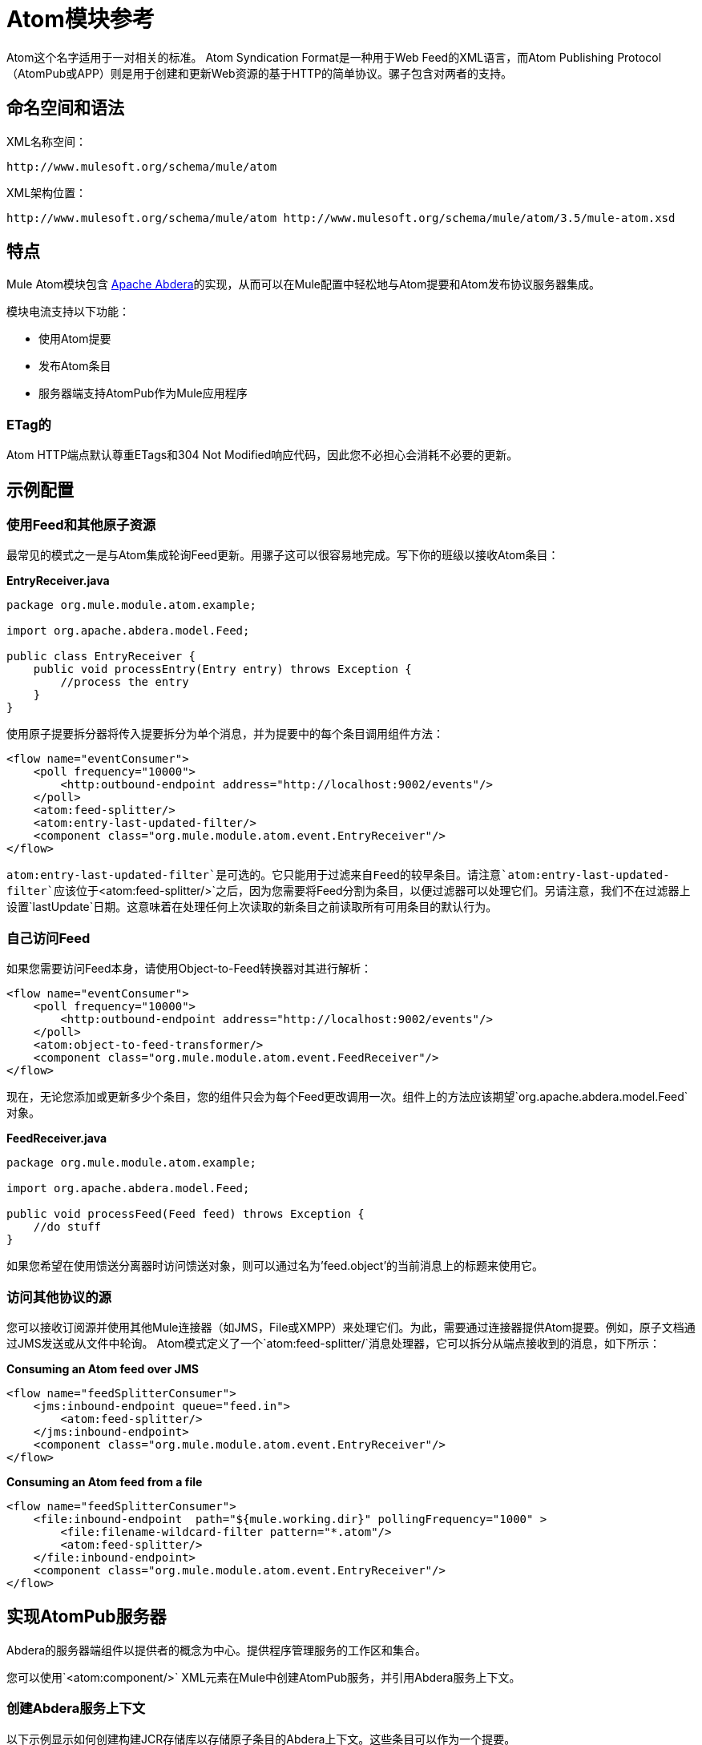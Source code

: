=  Atom模块参考
:keywords: atom, module, atompub, app, syndication

Atom这个名字适用于一对相关的标准。 Atom Syndication Format是一种用于Web Feed的XML语言，而Atom Publishing Protocol（AtomPub或APP）则是用于创建和更新Web资源的基于HTTP的简单协议。骡子包含对两者的支持。

== 命名空间和语法

XML名称空间：

[source]
----
http://www.mulesoft.org/schema/mule/atom
----

XML架构位置：

[source]
----
http://www.mulesoft.org/schema/mule/atom http://www.mulesoft.org/schema/mule/atom/3.5/mule-atom.xsd
----

== 特点

Mule Atom模块包含 link:http://abdera.apache.org[Apache Abdera]的实现，从而可以在Mule配置中轻松地与Atom提要和Atom发布协议服务器集成。

模块电流支持以下功能：

* 使用Atom提要
* 发布Atom条目
* 服务器端支持AtomPub作为Mule应用程序

===  ETag的

Atom HTTP端点默认尊重ETags和304 Not Modified响应代码，因此您不必担心会消耗不必要的更新。

== 示例配置

=== 使用Feed和其他原子资源

最常见的模式之一是与Atom集成轮询Feed更新。用骡子这可以很容易地完成。写下你的班级以接收Atom条目：

*EntryReceiver.java*

[source, java, linenums]
----
package org.mule.module.atom.example;
 
import org.apache.abdera.model.Feed;
 
public class EntryReceiver {
    public void processEntry(Entry entry) throws Exception {
        //process the entry
    }
}
----

使用原子提要拆分器将传入提要拆分为单个消息，并为提要中的每个条目调用组件方法：

[source, xml, linenums]
----
<flow name="eventConsumer">
    <poll frequency="10000">
        <http:outbound-endpoint address="http://localhost:9002/events"/>
    </poll>
    <atom:feed-splitter/>
    <atom:entry-last-updated-filter/>
    <component class="org.mule.module.atom.event.EntryReceiver"/>
</flow>
----

`atom:entry-last-updated-filter`是可选的。它只能用于过滤来自Feed的较早条目。请注意`atom:entry-last-updated-filter`应该位于`<atom:feed-splitter/>`之后，因为您需要将Feed分割为条目，以便过滤器可以处理它们。另请注意，我们不在过滤器上设置`lastUpdate`日期。这意味着在处理任何上次读取的新条目之前读取所有可用条目的默认行为。

=== 自己访问Feed

如果您需要访问Feed本身，请使用Object-to-Feed转换器对其进行解析：

[source, xml, linenums]
----
<flow name="eventConsumer">
    <poll frequency="10000">
        <http:outbound-endpoint address="http://localhost:9002/events"/>
    </poll>
    <atom:object-to-feed-transformer/>
    <component class="org.mule.module.atom.event.FeedReceiver"/>
</flow>
----

现在，无论您添加或更新多少个条目，您的组件只会为每个Feed更改调用一次。组件上的方法应该期望`org.apache.abdera.model.Feed`对象。

*FeedReceiver.java*

[source, java, linenums]
----
package org.mule.module.atom.example;
 
import org.apache.abdera.model.Feed;
 
public void processFeed(Feed feed) throws Exception {
    //do stuff
}
----

如果您希望在使用馈送分离器时访问馈送对象，则可以通过名为'feed.object'的当前消息上的标题来使用它。

=== 访问其他协议的源

您可以接收订阅源并使用其他Mule连接器（如JMS，File或XMPP）来处理它们。为此，需要通过连接器提供Atom提要。例如，原子文档通过JMS发送或从文件中轮询。 Atom模式定义了一个`atom:feed-splitter/`消息处理器，它可以拆分从端点接收到的消息，如下所示：

*Consuming an Atom feed over JMS*

[source, xml, linenums]
----
<flow name="feedSplitterConsumer">
    <jms:inbound-endpoint queue="feed.in">
        <atom:feed-splitter/>
    </jms:inbound-endpoint>
    <component class="org.mule.module.atom.event.EntryReceiver"/>
</flow>
----

*Consuming an Atom feed from a file*

[source, xml, linenums]
----
<flow name="feedSplitterConsumer">
    <file:inbound-endpoint  path="${mule.working.dir}" pollingFrequency="1000" >
        <file:filename-wildcard-filter pattern="*.atom"/>
        <atom:feed-splitter/>
    </file:inbound-endpoint>
    <component class="org.mule.module.atom.event.EntryReceiver"/>
</flow>
----

== 实现AtomPub服务器

Abdera的服务器端组件以提供者的概念为中心。提供程序管理服务的工作区和集合。

您可以使用`<atom:component/>` XML元素在Mule中创建AtomPub服务，并引用Abdera服务上下文。

=== 创建Abdera服务上下文

以下示例显示如何创建构建JCR存储库以存储原子条目的Abdera上下文。这些条目可以作为一个提要。

*abdera-config.xml*

[source, xml, linenums]
----
<beans xmlns="http://www.springframework.org/schema/beans"
       xmlns:xsi="http://www.w3.org/2001/XMLSchema-instance"
       xmlns:a="http://abdera.apache.org"
       xsi:schemaLocation="
           http://abdera.apache.org http://abdera.apache.org/schemas/abdera-spring.xsd
           http://www.springframework.org/schema/beans http://www.springframework.org/schema/beans/spring-beans-current.xsd">
 
    <a:provider id="provider">
        <a:workspace title="JCR Workspace">
            <ref bean="jcrAdapter"/>
        </a:workspace>
    </a:provider>
 
    <bean id="jcrRepository" class="org.apache.jackrabbit.core.TransientRepository" destroy-method="shutdown"/>
 
    <bean id="jcrAdapter"
          class="org.apache.abdera.protocol.server.adapters.jcr.JcrCollectionAdapter" init-method="initialize">
        <property name="author" value="Mule"/>
        <property name="title" value="Event Queue"/>
        <property name="collectionNodePath" value="entries"/>
        <property name="repository" ref="jcrRepository"/>
        <property name="credentials">
            <bean class="javax.jcr.SimpleCredentials">
                <constructor-arg>
                    <value>username</value>
                </constructor-arg>
                <constructor-arg>
                    <value>password</value>
                </constructor-arg>
            </bean>
        </property>
        <property name="href" value="events"/>
    </bean>
</beans>
----

*Note*：在代码示例中，`spring-beans-current.xsd`是一个占位符。要找到正确的版本，请参阅 link:http://www.springframework.org/schema/beans/[Spring Bean版本]。

`<a:provider>`创建一个Abdera DefaultProvider，并允许您为其添加工作区和集合。这个`provider`引用被Mule中的`<atom:component/>`用来存储发送给组件的所有事件。

[source, xml, linenums]
----
<flow name="atomPubEventStore">
    <http:inbound-endpoint address="http://localhost:9002"/>
    <atom:component provider-ref="provider"/>
</flow>
----

== 发布到Atom组件

您可能还想将Atom条目或媒体条目发布到`<atom:component/>`或外部AtomPub集合。这是一个简单的出站端点，它通过`entry-builder-transformer`创建Abdera条目并将其发布到AtomPub集合：

[source, xml, linenums]
----
<outbound-endpoint address="http://localhost:9002/events" mimeType="application/atom+xml;type=entry" connector-ref="HttpConnector">
    <atom:entry-builder-transformer>
        <atom:entry-property name="author" evaluator="string" expression="Ross Mason"/>
        <atom:entry-property name="content" evaluator="payload" expression=""/>
        <atom:entry-property name="title" evaluator="header" expression="title"/>
        <atom:entry-property name="updated" evaluator="function" expression="now"/>
        <atom:entry-property name="id" evaluator="function" expression="uuid"/>
    </atom:entry-builder-transformer>
</outbound-endpoint>
----

您也可以手动创建条目以获得更大的灵活性，并将其作为您的Mule消息有效载荷发送。以下是如何创建Abdera条目的简单示例：

*Create an Abdera Entry*

[source, java, linenums]
----
package org.mule.providers.abdera.example;
 
import java.util.Date;
 
import org.apache.abdera.Abdera;
import org.apache.abdera.factory.Factory;
import org.apache.abdera.model.Entry;
import org.mule.transformer.AbstractTransformer;
 
public class EntryTransformer extend AbstractTransformer {
    public Object doTransform(Object src, String encoding) {
        Factory factory = Abdera.getInstance().getFactory();
         
        Entry entry = factory.newEntry();
        entry.setTitle("Some Event");
        entry.setContent("Foo bar");
        entry.setUpdated(new Date());
        entry.setId(factory.newUuidUri());
        entry.addAuthor("Dan Diephouse");
 
        return entry;
    }
}
----

您也可以很简单地发布媒体条目。在这种情况下，无论您的邮件有效负载是什么，并将其作为媒体条目发布到集合中。您可以通过配置或通过在mule消息上设置属性来提供自己的Slug。

*Post Message Payload as Media Entry*

[source, xml, linenums]
----
<flow name="blobEventPublisher">
    <inbound-endpoint ref="quartz.in"/>
    <component class="org.mule.module.atom.event.BlobEventPublisher"/>
 
    <outbound-endpoint address="http://localhost:9002/events"
          exchange-pattern="request-response" mimeType="text/plain">
       <message-properties-transformer scope="outbound">
           <add-message-property key="Slug" value="Blob Event"/>
       </message-properties-transformer>
   </outbound-endpoint>
</flow>
----

== 路由过滤

Atom模块还包含一个`<atom:route-filter/>`。这允许按请求路径和HTTP动词过滤Atom请求。 route属性定义了一个基于Ruby on Rails风格路线的URI模板类型。例如：

[source]
----
"feed" or ":feed/:entry"
----

有关参考资料，请参阅 http://guides.rubyonrails.org/routing.html[Ruby On Rails路由]。

例如，此过滤器可用于Mule中的基于内容的路由：

*Route Filtering*

[source, xml, linenums]
----
<flow name="customerService">
  <inbound-endpoint address="http://localhost:9002" exchange-pattern="request-response"/>
  <choice>
    <when>
      <atom:route-filter route="/bar/:foo"/>
      <outbound-endpoint address="vm://queue1" exchange-pattern="request-response"/>
    </when>
    <when>
      <atom:route-filter route="/baz" verbs="GET,POST"/>
      <outbound-endpoint address="vm://queue2" exchange-pattern="request-response"/>
    </when>
    </choice>
</flow>
----

== 配置参考

== 元器件

表示Abdera组件。

<component...>的{​​{0}}属性

[%header,cols="5*"]
|===
| {名称{1}}输入 |必 |缺省 |说明
| provider-ref  |字符串 |否 |   |定义为Spring bean的Atom提供程序的标识。
|===

无<component...>的子元素



== 进料分离器

将馈送条目拆分为单个条目对象。每个条目都将在Mule中单独发布。

无<feed-splitter...>的子元素



=== 过滤器

== 条目上次更新过滤器

将根据最后更新日期过滤ATOM条目对象。这对于从Feed中过滤较旧的条目很有用。此过滤器仅适用于Atom Entry对象而非Feed对象。

<entry-last-updated-filter...>的{​​{0}}属性

[%header,cols="5*"]
|===
| {名称{1}}输入 |必 |缺省 |说明
| lastUpdate  |字符串 |否 |   |从中过滤事件的日期。在此日期之前上次更新的任何条目将不被接受。日期格式为：yyyy-MM-dd hh：mm：ss，例如2017-05-25 13:00:00。如果只有日期很重要，您可以省略时间部分。您可以将该值设置为'now'以设置服务器启动的日期和时间。如果您想要接收所有可用条目，则不要设置此属性，然后再进行任何新条目。这是默认行为，适用于许多场景。
| acceptWithoutUpdateDate  |布尔值 |否 | true  |是否应该接受条目，如果它没有设置最后更新日期。
|===

无<entry-last-updated-filter...>的子元素


== 馈送上次更新的过滤器

根据上次更新日期过滤整个ATOM Feed。这对处理自特定日期以来尚未更新的Feed是有用的。 +
 此过滤器仅适用于Atom Feed对象。 +
 通常，最好使用splitFeed = false在入站ATOM端点上设置lastUpdated属性，而不是使用此过滤器，但是，此过滤器可用于流中的其他位置。

<feed-last-updated-filter...>的{​​{0}}属性

[%header,cols="5*"]
|======
| {名称{1}}输入 |必 |缺省 |说明
| lastUpdate  |字符串 |否 |   |从中过滤事件的日期。在此日期之前上次更新的任何条目将不被接受。日期格式是日期格式是：yyyy-MM-dd hh：mm：ss，例如2008-12-25 13:00:00。如果只有日期很重要，您可以省略时间部分。您可以将该值设置为'now'以设置服务器启动的日期和时间。如果您想要接收所有可用条目，则不要设置此属性，然后再进行任何新条目。这是默认行为，适用于许多场景。
| acceptWithoutUpdateDate  |布尔值 |否 |是否 |如果没有设置上次更新日期，是否应该接受Feed。
|======

无<feed-last-updated-filter...>的子元素

== 路由过滤器

允许按请求路径和HTTP动词过滤ATOM请求。

<route-filter...>的{​​{0}}属性

[%header,cols="5*"]
|========
| {名称{1}}输入 |必 |缺省 |说明
| {路线{1}}串 | {无{3}}为|
为ATOM请求创建的URI请求路径。这匹配请求URL的路径。 route属性定义了一个基于Ruby on Rails风格路线的URI模板类型。例如："feed"或":feed/:entry"。作为参考，请参阅Ruby On Rails路由

http://guides.rubyonrails.org/routing.html

|动词 |字符串 |否 |   |此过滤器将接受的HTTP动词的逗号分隔列表。默认情况下，所有动词都被接受。
|========

无<route-filter...>的子元素


=== 变压器

== 条目生成器变换器

使用表达式来配​​置Atom Entry的转换器。用户可以指定一个或多个用于配置bean属性的表达式。

没有<entry-builder-transformer...>的属性


<entry-builder-transformer...>的{​​{0}}子元素

[%header%autowidth.spread]
|===
| {名称{1}}基数 |说明
|入门属性 | 0..1  |
|===

== 对象来馈送变压器

将消息的有效负载转换为`org.apache.abdera.model.Feed`实例。

无<object-to-feed-transformer...>的子元素

== 架构

命名空间"http://www.mulesoft.org/schema/mule/atom" +
定位模式（1）：
+
link:http://www.mulesoft.org/docs/site/current3/schemadocs/schemas/mule-atom_xsd/[骡子atom_xsd] +
+
定位组件：
+
7 link:/mule-user-guide/v/3.5/atom-module-reference#a1[全球元素]，1 link:/mule-user-guide/v/3.5/atom-module-reference#a1[本地元素]，5 link:/mule-user-guide/v/3.5/atom-module-reference#a2[复合类型]，1 link:/mule-user-guide/v/3.5/atom-module-reference#a3[属性组]

[%header%autowidth.spread]
|===
2 + |架构摘要
| link:http://www.mulesoft.org/docs/site/current3/schemadocs/schemas/mule-atom_xsd/schema-overview.html[骡子atom.xsd]  | Mule ATOM支持可以通过Apache Abdera项目轻松地与Atom提要和Atom发布协议服务器集成。
+
目标命名空间：
+
`+http://www.mulesoft.org/schema/mule/atom+`
+
定义组件：+
7 link:/mule-user-guide/v/3.5/atom-module-reference#a1[全球元素]，1 link:/mule-user-guide/v/3.5/atom-module-reference#a1[本地元素]，5 link:/mule-user-guide/v/3.5/atom-module-reference#a2[复合类型]，1 link:/mule-user-guide/v/3.5/atom-module-reference#a3[属性组] +
+
默认命名空间 - 限定格式：+
+
当地元素：合格;本地属性：不合格+
+
架构地点：+
http://www.mulesoft.org/schema/mule/atom/3.5/mule-atom.xsd; see link:http://www.mulesoft.org/docs/site/current3/schemadocs/schemas/mule-atom_xsd/schema-overview.html#xml_source[XML来源] +
+
导入模式（4）：+
+
link:http://www.mulesoft.org/docs/site/current3/schemadocs/schemas/mule-atom_xsd/schema-overview.html[骡子schemadoc.xsd]， link:http://www.mulesoft.org/docs/site/current3/schemadocs/schemas/mule_xsd/schema-overview.html[mule.xsd]， link:http://www.mulesoft.org/docs/site/current3/schemadocs/schemas/spring-beans-3_1_xsd/schema-overview.html[弹簧豆，3.1.xsd]， link:http://www.mulesoft.org/docs/site/current3/schemadocs/schemas/xml_xsd/schema-overview.html[xml.xsd] +
+
由Schema导入：+
_mule-ALL-included.xsd

2 + |所有元素摘要 | link:http://www.mulesoft.org/docs/site/current3/schemadocs/schemas/mule-atom_xsd/elements/component.html[零件]  |表示Abdera组件。 +
 +
类型：
link:http://www.mulesoft.org/docs/site/current3/schemadocs/schemas/mule-atom_xsd/complexTypes/atomComponentType.html[atomComponentType] +
内容：
复杂的，2个属性，attr。 link:http://www.mulesoft.org/docs/site/current3/schemadocs/schemas/mule_xsd/complexTypes/annotatedType.html#a5[通配符]，8个元素+
Subst.Gr：
可以替换元素： link:http://www.mulesoft.org/docs/site/current3/schemadocs/schemas/mule_xsd/elements/abstract-component.html[骡：抽象组分]， link:http://www.mulesoft.org/docs/site/current3/schemadocs/schemas/mule_xsd/elements/abstract-message-processor.html[骡：抽象消息处理器] +
 +
定义：
在全球 link:http://www.mulesoft.org/docs/site/current3/schemadocs/schemas/mule-atom_xsd/schema-overview.html[骡子atom.xsd];请参阅 link:http://www.mulesoft.org/docs/site/current3/schemadocs/schemas/mule-atom_xsd/elements/component.html#xml_source[XML来源] +
 +
用过的：
决不
| link:http://www.mulesoft.org/docs/site/current3/schemadocs/schemas/mule-atom_xsd/elements/entry-builder-transformer.html[入门建设者变压器]  |使用表达式来配​​置Atom Entry的转换器。 +
 +
类型：
link:http://www.mulesoft.org/docs/site/current3/schemadocs/schemas/mule-atom_xsd/complexTypes/entryBuilderTransformerType.html[entryBuilderTransformerType] +
 +
内容：
复杂的5个属性，attr。 link:http://www.mulesoft.org/docs/site/current3/schemadocs/schemas/mule_xsd/complexTypes/annotatedType.html#a5[通配符]，2个元素+
 +
Subst.Gr：
可以替换元素： link:http://www.mulesoft.org/docs/site/current3/schemadocs/schemas/mule_xsd/elements/abstract-filter.html[骡：抽象变压器]， link:http://www.mulesoft.org/docs/site/current3/schemadocs/schemas/mule_xsd/elements/abstract-message-processor.html[骡：抽象消息处理器] +
 +
定义：
在全球 link:http://www.mulesoft.org/docs/site/current3/schemadocs/schemas/mule-atom_xsd/schema-overview.html[骡子atom.xsd];请参阅 link:http://www.mulesoft.org/docs/site/current3/schemadocs/schemas/mule-atom_xsd/elements/entry-last-updated-filter.html#xml_source[XML来源] +
 +
用过的：
决不
| link:http://www.mulesoft.org/docs/site/current3/schemadocs/schemas/mule-atom_xsd/elements/entry-last-updated-filter.html[入门最后更新过滤器]  |将根据最后更新日期过滤ATOM条目对象。 +
 +
类型：
link:http://www.mulesoft.org/docs/site/current3/schemadocs/schemas/mule-atom_xsd/complexTypes/entryLastUpdateFilterType.html[entryLastUpdateFilterType] +
 +
内容：
复杂的，3个属性，属性。 link:http://www.mulesoft.org/docs/site/current3/schemadocs/schemas/mule_xsd/complexTypes/annotatedType.html#a5[通配符]，1个元素+
 +
Subst.Gr：
可以替换元素： link:http://www.mulesoft.org/docs/site/current3/schemadocs/schemas/mule_xsd/elements/abstract-filter.html[骡：抽象的过滤器]， link:http://www.mulesoft.org/docs/site/current3/schemadocs/schemas/mule_xsd/elements/abstract-message-processor.html[骡：抽象消息处理器] +
 +
定义：
在全球 link:http://www.mulesoft.org/docs/site/current3/schemadocs/schemas/mule-atom_xsd/schema-overview.html[骡子atom.xsd];请参阅 link:http://www.mulesoft.org/docs/site/current3/schemadocs/schemas/mule-atom_xsd/elements/entry-last-updated-filter.html#xml_source[XML来源] +
 +
用过的：
决不
| link:http://www.mulesoft.org/docs/site/current3/schemadocs/schemas/mule-atom_xsd/elements/entry-property.html[入门财产]  |输入：
link:http://www.mulesoft.org/docs/site/current3/schemadocs/schemas/mule-atom_xsd/schema-overview.html#a48[匿名] complexType +
 +
内容：
空，5 link:http://www.mulesoft.org/docs/site/current3/schemadocs/schemas/mule-atom_xsd/elements/entry-property.html#a7[属性] +
 +
定义：
link:http://www.mulesoft.org/docs/site/current3/schemadocs/schemas/mule-atom_xsd/complexTypes/entryBuilderTransformerType.html#a6[本地]与 link:http://www.mulesoft.org/docs/site/current3/schemadocs/schemas/mule-atom_xsd/schema-overview.html[骡子atom.xsd]中的 link:http://www.mulesoft.org/docs/site/current3/schemadocs/schemas/mule-atom_xsd/complexTypes/entryBuilderTransformerType.html[entryBuilderTransformerType] complexType相同;请参阅 link:http://www.mulesoft.org/docs/site/current3/schemadocs/schemas/mule-atom_xsd/elements/entry-property.html#xml_source[XML来源] +
 +
包括：
2 link:http://www.mulesoft.org/docs/site/current3/schemadocs/schemas/mule-atom_xsd/elements/entry-property.html#a5[属性]的定义
| link:http://www.mulesoft.org/docs/site/current3/schemadocs/schemas/mule-atom_xsd/elements/feed-last-updated-filter.html[喂，最后更新过滤器] 	|会根据上次更新日期过滤整个ATOM Feed。 +
 +
类型：
link:http://www.mulesoft.org/docs/site/current3/schemadocs/schemas/mule-atom_xsd/complexTypes/feedLastUpdateFilterType.html[feedLastUpdateFilterType] +
 +
内容：
复杂的，3个属性，属性。 link:http://www.mulesoft.org/docs/site/current3/schemadocs/schemas/mule_xsd/complexTypes/annotatedType.html#a5[通配符]，1个元素+
 +
Subst.Gr：
可以替换元素： link:http://www.mulesoft.org/docs/site/current3/schemadocs/schemas/mule_xsd/elements/abstract-message-processor.html[骡：抽象的过滤器]， link:http://www.mulesoft.org/docs/site/current3/schemadocs/schemas/mule_xsd/elements/abstract-filter.html[骡：抽象消息处理器] +
 +
定义：
在全球 link:http://www.mulesoft.org/docs/site/current3/schemadocs/schemas/mule-atom_xsd/schema-overview.html[骡子atom.xsd];请参阅 link:http://www.mulesoft.org/docs/site/current3/schemadocs/schemas/mule-atom_xsd/elements/feed-last-updated-filter.html#xml_source[XML来源] +
 +
用过的：
决不
| link:http://www.mulesoft.org/docs/site/current3/schemadocs/schemas/mule-atom_xsd/elements/feed-splitter.html[饲料分配器] 	|将馈送条目拆分为单个条目对象。
+
类型：
link:http://www.mulesoft.org/docs/site/current3/schemadocs/schemas/mule_xsd/complexTypes/baseSplitterType.html[骡：baseSplitterType] +
+
内容：
复杂的，1属性，attr。 link:http://www.mulesoft.org/docs/site/current3/schemadocs/schemas/mule_xsd/complexTypes/annotatedType.html#a5[通配符]，2个元素+
+
Subst.Gr：
可以替换元素： link:http://www.mulesoft.org/docs/site/current3/schemadocs/schemas/mule_xsd/elements/abstract-transformer.html[骡：抽象拦截消息处理器]， link:http://www.mulesoft.org/docs/site/current3/schemadocs/schemas/mule_xsd/elements/abstract-message-processor.html[骡：抽象消息处理器] +
+
全球：
全局在 link:http://www.mulesoft.org/docs/site/current3/schemadocs/schemas/mule-atom_xsd/schema-overview.html[骡子atom.xsd];请参阅 link:http://www.mulesoft.org/docs/site/current3/schemadocs/schemas/mule-atom_xsd/elements/object-to-feed-transformer.html#xml_source[XML来源] +
+
用过的：
决不
| link:http://www.mulesoft.org/docs/site/current3/schemadocs/schemas/mule-atom_xsd/elements/object-to-feed-transformer.html[对象到馈变压器] 	|将消息的有效负载转换为{{org.apache.abdera.model.Feed}}实例。 +
+
类型：
link:http://www.mulesoft.org/docs/site/current3/schemadocs/schemas/mule_xsd/complexTypes/abstractTransformerType.html[骡：abstractTransformerType] +
+
内容：
复杂的5个属性，attr。 link:http://www.mulesoft.org/docs/site/current3/schemadocs/schemas/mule_xsd/complexTypes/annotatedType.html#a5[通配符]，1个元素+
+
Subst.Gr：
可以替换元素： link:http://www.mulesoft.org/docs/site/current3/schemadocs/schemas/mule_xsd/elements/abstract-transformer.html[骡：抽象变压器]， link:http://www.mulesoft.org/docs/site/current3/schemadocs/schemas/mule_xsd/elements/abstract-message-processor.html[骡：抽象消息处理器] +
+
定义：
在全球 link:http://www.mulesoft.org/docs/site/current3/schemadocs/schemas/mule-atom_xsd/schema-overview.html[骡子atom.xsd];请参阅 link:http://www.mulesoft.org/docs/site/current3/schemadocs/schemas/mule-atom_xsd/elements/route-filter.html#xml_source[XML来源] +
+
用过的：
决不
| link:http://www.mulesoft.org/docs/site/current3/schemadocs/schemas/mule-atom_xsd/elements/route-filter.html[路由过滤器] 	|允许ATOM请求按请求路径和HTTP动词过滤。 +
+
类型：
link:http://www.mulesoft.org/docs/site/current3/schemadocs/schemas/mule-atom_xsd/complexTypes/routeFilterType.html[routeFilterType]
+
内容：
复杂的，3个属性，属性。 link:http://www.mulesoft.org/docs/site/current3/schemadocs/schemas/mule_xsd/complexTypes/annotatedType.html#a5[通配符]，1个元素
+
Subst.Gr：
可以替换元素： link:http://www.mulesoft.org/docs/site/current3/schemadocs/schemas/mule_xsd/elements/abstract-filter.html[骡：抽象的过滤器]， link:http://www.mulesoft.org/docs/site/current3/schemadocs/schemas/mule_xsd/elements/abstract-message-processor.html[骡：抽象消息处理器]
+
定义：
在全球 link:http://www.mulesoft.org/docs/site/current3/schemadocs/schemas/mule-atom_xsd/schema-overview.html[骡子atom.xsd];请参阅 link:http://www.mulesoft.org/docs/site/current3/schemadocs/schemas/mule-atom_xsd/elements/route-filter.html#xml_source[XML来源]
+
用过的：
决不
2 + |复杂类型摘要
| link:http://www.mulesoft.org/docs/site/current3/schemadocs/schemas/mule-atom_xsd/complexTypes/atomComponentType.html[atomComponentType]  |内容：
复杂的，2个属性，attr。 link:http://www.mulesoft.org/docs/site/current3/schemadocs/schemas/mule_xsd/complexTypes/annotatedType.html#a5[通配符]，8个元素
+
定义：
在全球 link:http://www.mulesoft.org/docs/site/current3/schemadocs/schemas/mule-atom_xsd/schema-overview.html[骡子atom.xsd];请参阅 link:http://www.mulesoft.org/docs/site/current3/schemadocs/schemas/mule-atom_xsd/complexTypes/atomComponentType.html#xml_source[XML来源]
+
用过的：
在1 link:http://www.mulesoft.org/docs/site/current3/schemadocs/schemas/mule-atom_xsd/complexTypes/atomComponentType.html#a3[位置]
| link:http://www.mulesoft.org/docs/site/current3/schemadocs/schemas/mule-atom_xsd/complexTypes/entryBuilderTransformerType.html[entryBuilderTransformerType]  |内容：
复杂的5个属性，attr。 link:http://www.mulesoft.org/docs/site/current3/schemadocs/schemas/mule_xsd/complexTypes/annotatedType.html#a5[通配符]，2 link:http://www.mulesoft.org/docs/site/current3/schemadocs/schemas/mule-atom_xsd/complexTypes/entryBuilderTransformerType.html#a7[分子] +
+
定义：
在全球 link:http://www.mulesoft.org/docs/site/current3/schemadocs/schemas/mule-atom_xsd/schema-overview.html[骡子atom.xsd];请参阅 link:http://www.mulesoft.org/docs/site/current3/schemadocs/schemas/mule-atom_xsd/complexTypes/atomComponentType.html#xml_source[XML来源] +
 +
包括：
1 link:http://www.mulesoft.org/docs/site/current3/schemadocs/schemas/mule-atom_xsd/complexTypes/entryBuilderTransformerType.html#a7[元件] +的定义
+
用过的：
在1 link:http://www.mulesoft.org/docs/site/current3/schemadocs/schemas/mule-atom_xsd/complexTypes/atomComponentType.html#a3[位置]
| link:http://www.mulesoft.org/docs/site/current3/schemadocs/schemas/mule-atom_xsd/complexTypes/entryLastUpdateFilterType.html[entryLastUpdateFilterType]  |内容：
复杂的，3个属性，属性。 link:http://www.mulesoft.org/docs/site/current3/schemadocs/schemas/mule_xsd/complexTypes/annotatedType.html#a5[通配符]，1元素+
+
定义：
在全球 link:http://www.mulesoft.org/docs/site/current3/schemadocs/schemas/mule-atom_xsd/schema-overview.html[骡子atom.xsd];请参阅 link:http://www.mulesoft.org/docs/site/current3/schemadocs/schemas/mule-atom_xsd/complexTypes/atomComponentType.html#xml_source[XML来源]
+
包括：
2 link:http://www.mulesoft.org/docs/site/current3/schemadocs/schemas/mule-atom_xsd/complexTypes/routeFilterType.html#a6[属性]的定义
+
用过的：
在1 [地点]
| link:http://www.mulesoft.org/docs/site/current3/schemadocs/schemas/mule-atom_xsd/complexTypes/feedLastUpdateFilterType.html[feedLastUpdateFilterType]  |内容：
复杂的，3个属性，属性。 link:http://www.mulesoft.org/docs/site/current3/schemadocs/schemas/mule_xsd/complexTypes/annotatedType.html#a5[通配符]，1元素+
+
定义：
在全球 link:http://www.mulesoft.org/docs/site/current3/schemadocs/schemas/mule-atom_xsd/schema-overview.html[骡子atom.xsd];请参阅 link:http://www.mulesoft.org/docs/site/current3/schemadocs/schemas/mule-atom_xsd/complexTypes/atomComponentType.html#xml_source[XML来源]
+
包括：
2 link:http://www.mulesoft.org/docs/site/current3/schemadocs/schemas/mule-atom_xsd/complexTypes/routeFilterType.html#a6[属性]的定义
+
用过的：
在1 link:http://www.mulesoft.org/docs/site/current3/schemadocs/schemas/mule-atom_xsd/complexTypes/atomComponentType.html#a3[位置]
| link:http://www.mulesoft.org/docs/site/current3/schemadocs/schemas/mule-atom_xsd/complexTypes/routeFilterType.html[routeFilterType]  |内容：
复杂的，3 [属性]，attr。 link:http://www.mulesoft.org/docs/site/current3/schemadocs/schemas/mule_xsd/complexTypes/annotatedType.html#a5[通配符]，1 [元素] +
+
定义：
全局在 link:http://www.mulesoft.org/docs/site/current3/schemadocs/schemas/mule-atom_xsd/schema-overview.html[骡子atom.xsd];请参阅 link:http://www.mulesoft.org/docs/site/current3/schemadocs/schemas/mule-atom_xsd/complexTypes/atomComponentType.html#xml_source[XML来源]
+
包括：
2 link:http://www.mulesoft.org/docs/site/current3/schemadocs/schemas/mule-atom_xsd/complexTypes/routeFilterType.html#a6[属性]的定义
+
用过的：
在1 link:http://www.mulesoft.org/docs/site/current3/schemadocs/schemas/mule-atom_xsd/complexTypes/atomComponentType.html#a3[位置]
2 + |属性组摘要
| link:http://www.mulesoft.org/docs/site/current3/schemadocs/schemas/mule-atom_xsd/attributeGroups/componentAttributes.html[componentAttributes]  |内容：
1 link:http://www.mulesoft.org/docs/site/current3/schemadocs/schemas/mule-atom_xsd/attributeGroups/componentAttributes.html#a5[属性]
+
定义：
在全球 link:http://www.mulesoft.org/docs/site/current3/schemadocs/schemas/mule-atom_xsd/schema-overview.html[骡子atom.xsd];请参阅 link:http://www.mulesoft.org/docs/site/current3/schemadocs/schemas/mule-atom_xsd/complexTypes/atomComponentType.html#xml_source[XML来源]
+
包括：
1 link:http://www.mulesoft.org/docs/site/current3/schemadocs/schemas/mule-atom_xsd/attributeGroups/componentAttributes.html#a5[属性]的定义
+
用过的：
在1 link:http://www.mulesoft.org/docs/site/current3/schemadocs/schemas/mule-atom_xsd/complexTypes/atomComponentType.html#a3[位置]
|===

link:http://www.filigris.com/products/docflex_xml/#docflex-xml-re[DocFlex / XML RE] 1.8.5使用 link:http://www.filigris.com/products/docflex_xml/xsddoc/[DocFlex / XML XSDDoc] 2.5.0模板集生成的XML模式文档。 link:http://www.altova.com/xmlspy[Altova XMLSpy]通过 link:http://www.filigris.com/products/docflex_xml/integrations/xmlspy/[DocFlex / XML XMLSpy集成]生成的所有内容模型图。

==  Javadoc API参考

这个模块的Javadoc可以在这里找到：

link:http://www.mulesoft.org/docs/site/3.5.0/apidocs/org/mule/module/atom/package-summary.html[ATOM Javadoc]

== 的Maven

ATOM模块可以包含以下依赖项：

[source, xml, linenums]
----
<dependency>
  <groupId>org.mule.modules</groupId>
  <artifactId>mule-module-atom</artifactId>
  <version>3.5.1</version>
</dependency>
----

== 轮询ATOM Feed时的礼仪要点

. 使用HTTP缓存。发送Etag和LastModified标头。识别304未修改的响应。这样你可以节省很多带宽。此外，某些脚本会识别LastModified标题并仅返回部分内容，例如仅返回两个或三个最新项目，而不是全部30个。
. 不要从支持RPC Ping的服务（或其他PUSH服务，如PubSubHubBub）中轮询RSS。如果您收到来自服务的PUSH通知，则不必在标准时间间隔内轮询数据 - 每天进行一次，以检查机制是否仍然有效（ping可以禁用，重新配置，损坏等） ）。这样，您只能在接收通知时获取RSS，而不是每隔一小时左右。
. 检查TTL（在RSS中）或缓存控制标题（在ATOM中过期），并且在资源到期之前不要获取。
. 尝试适应每个RSS提要中新项目的频率。如果在过去的一周内，特定Feed中只有两次更新，请不要每天更换一次。 AFAIR谷歌阅读器做到这一点。
. 在您的网站流量较低时，在夜间或其他时间降低价格。

== 另请参阅

*  link:https://cwiki.apache.org/confluence/display/ABDERA/Your+first+AtomPub+Server[您的第一个AtomPub服务器]
*  link:https://cwiki.apache.org/confluence/display/ABDERA/Spring+Integration[Abdera Spring集成]
